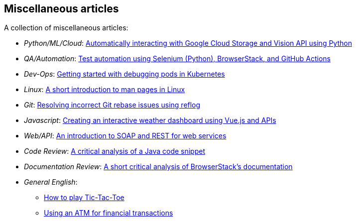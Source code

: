== Miscellaneous articles
:toc: left
:toclevels: 5
:nofooter:

A collection of miscellaneous articles:

* _Python/ML/Cloud_: link:./portfolio/tech_docs/python_gcp_ml_vision.pdf[Automatically interacting with Google Cloud Storage and Vision API using Python]
* _QA/Automation_: https://sounix000.github.io/browserstack-assignment/[Test automation using Selenium (Python), BrowserStack, and GitHub Actions]
* _Dev-Ops_: link:./portfolio/tech_docs/debug_kubernetes_pods.md[Getting started with debugging pods in Kubernetes]
* _Linux_: link:./portfolio/tech_docs/man_pages.md[A short introduction to man pages in Linux]
* _Git_: link:./portfolio/tech_docs/git_reflog_reset.md[Resolving incorrect Git rebase issues using reflog]
* _Javascript_: https://www.smashingmagazine.com/2019/02/interactive-weather-dashboard-api-vue-js/[Creating an interactive weather dashboard using Vue.js and APIs]
* _Web/API_: link:./portfolio/tech_docs/RESTvsSOAP.pdf[An introduction to SOAP and REST for web services]
* _Code Review_: link:./portfolio/tech_docs/FindNeedles.pdf[A critical analysis of a Java code snippet]
* _Documentation Review_: https://sounix000.github.io/browserstack-assignment/doc-analysis[A short critical analysis of BrowserStack's documentation]
* _General English_:
  ** link:./portfolio/tech_docs/TicTacToe.pdf[How to play Tic-Tac-Toe]
  ** link:./portfolio/tech_docs/ATM.pdf[Using an ATM for financial transactions]